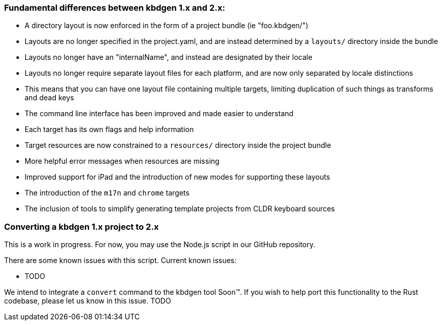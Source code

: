 === Fundamental differences between kbdgen 1.x and 2.x:

* A directory layout is now enforced in the form of a project bundle (ie "foo.kbdgen/")
* Layouts are no longer specified in the project.yaml, and are instead determined by a `layouts/` directory inside the bundle
* Layouts no longer have an "internalName", and instead are designated by their locale
* Layouts no longer require separate layout files for each platform, and are now only separated by locale distinctions
  * This means that you can have one layout file containing multiple targets, limiting duplication of such things as transforms and dead keys
* The command line interface has been improved and made easier to understand
  * Each target has its own flags and help information
* Target resources are now constrained to a `resources/` directory inside the project bundle
* More helpful error messages when resources are missing
* Improved support for iPad and the introduction of new modes for supporting these layouts
* The introduction of the `m17n` and `chrome` targets
* The inclusion of tools to simplify generating template projects from CLDR keyboard sources

=== Converting a kbdgen 1.x project to 2.x

This is a work in progress. For now, you may use the Node.js script in our GitHub repository.

There are some known issues with this script. Current known issues:

* TODO

We intend to integrate a `convert` command to the kbdgen tool Soon™. If you wish to help port 
this functionality to the Rust codebase, please let us know in this issue. TODO